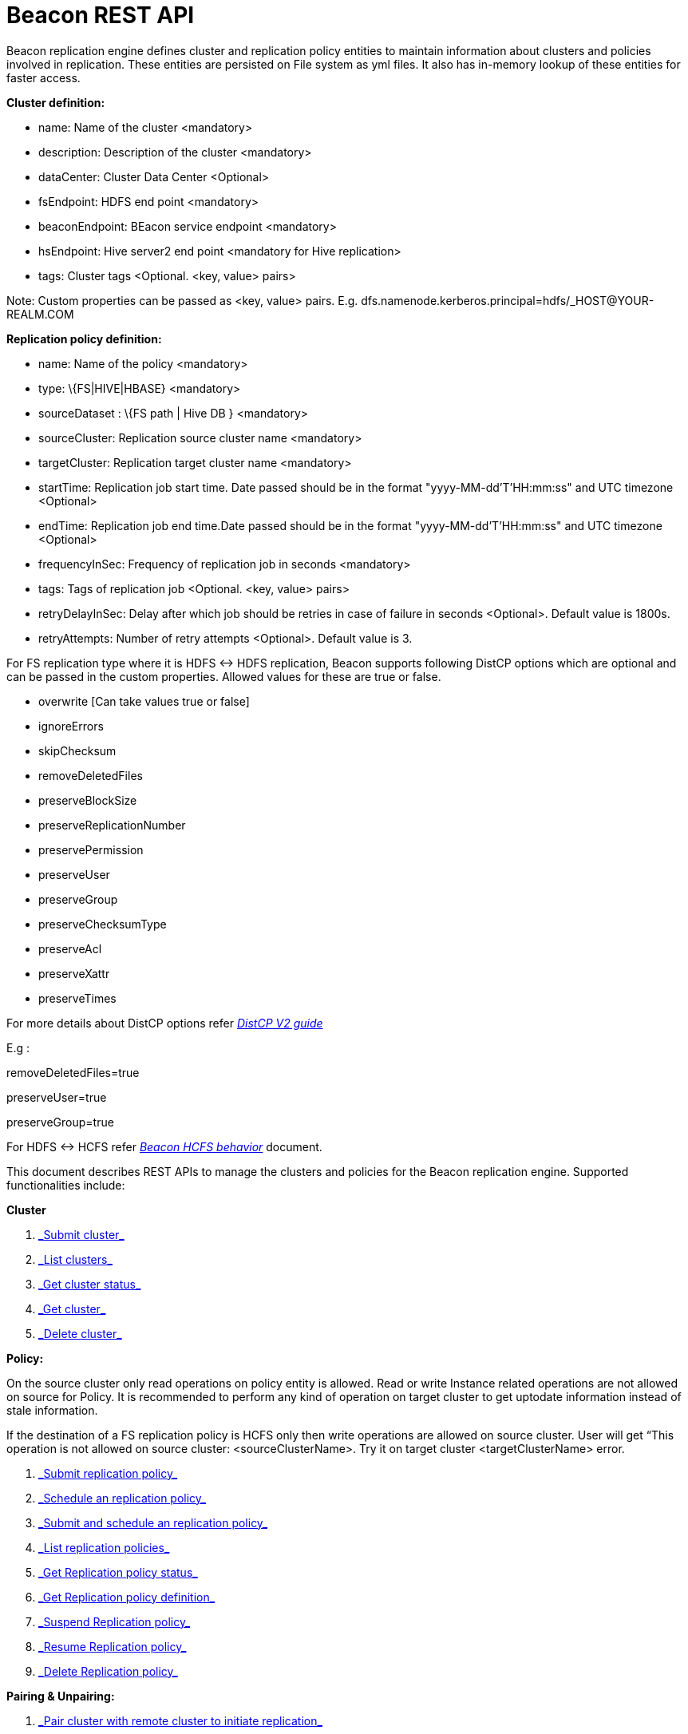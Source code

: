 = Beacon REST API


Beacon replication engine defines cluster and replication policy entities to maintain information about clusters and policies involved in replication.
These entities are persisted on File system as yml files.
It also has in-memory lookup of these entities for faster access.

*Cluster definition:*

* name: Name of the cluster <mandatory>
* description: Description of the cluster <mandatory>
* dataCenter: Cluster Data Center <Optional>
* fsEndpoint: HDFS end point <mandatory>
* beaconEndpoint: BEacon service endpoint <mandatory>
* hsEndpoint: Hive server2 end point <mandatory for Hive replication>
* tags: Cluster tags <Optional. <key, value> pairs>

Note: Custom properties can be passed as <key, value> pairs.
E.g. dfs.namenode.kerberos.principal=hdfs/_HOST@YOUR-REALM.COM

*Replication policy definition:*

* name: Name of the policy <mandatory>
* type: \{FS|HIVE|HBASE} <mandatory>
* sourceDataset : \{FS path | Hive DB } <mandatory>
* sourceCluster: Replication source cluster name <mandatory>
* targetCluster: Replication target cluster name <mandatory>
* startTime: Replication job start time.
Date passed should be in the format "yyyy-MM-dd'T'HH:mm:ss" and UTC timezone <Optional>
* endTime: Replication job end time.Date passed should be in the format "yyyy-MM-dd'T'HH:mm:ss" and UTC timezone <Optional>
* frequencyInSec: Frequency of replication job in seconds <mandatory>
* tags: Tags of replication job <Optional. <key, value> pairs>
* retryDelayInSec: Delay after which job should be retries in case of failure in seconds <Optional>. Default value is 1800s.
* retryAttempts: Number of retry attempts <Optional>. Default value is 3.

For FS replication type where it is HDFS <-> HDFS replication, Beacon supports following DistCP options which are optional and can be passed in the custom properties.
Allowed values for these are true or false.

* overwrite [Can take values true or false]

* ignoreErrors

* skipChecksum
* removeDeletedFiles
* preserveBlockSize
* preserveReplicationNumber
* preservePermission
* preserveUser
* preserveGroup
* preserveChecksumType
* preserveAcl
* preserveXattr
* preserveTimes

For more details about DistCP options refer https://hadoop.apache.org/docs/r1.2.1/distcp2.html[_DistCP V2 guide_]

E.g :

removeDeletedFiles=true

preserveUser=true

preserveGroup=true

For HDFS <-> HCFS refer https://docs.google.com/document/d/1PoXt2yOiZXP6IK8FNdX9eEdfZznHxfY01ebGnIYw_ro/edit#[_Beacon HCFS behavior_] document.

This document describes REST APIs to manage the clusters and policies for the Beacon replication engine.
Supported functionalities include:

*Cluster*

. link:#\_post_api_beacon_cluster_submit_cluster_name[_Submit cluster_]

. link:#\_get_api_beacon_cluster_list[_List clusters_]

. link:#\_get_api_beacon_cluster_status_cluster_name[_Get cluster status_]

. link:#\_get_api_beacon_cluster_getentity_cluster_name[_Get cluster_]

. link:#\_delete_api_beacon_cluster_delete_cluster_name[_Delete cluster_]

*Policy:*

On the source cluster only read operations on policy entity is allowed.
Read or write Instance related operations are not allowed on source for Policy.
It is recommended to perform any kind of operation on target cluster to get uptodate information instead of stale information.

If the destination of a FS replication policy is HCFS only then write operations are allowed on source cluster.
User will get “This operation is not allowed on source cluster: <sourceClusterName>. Try it on target cluster <targetClusterName> error.

. link:#\_post_api_beacon_policy_submit_policy_name[_Submit replication policy_]

. link:#\_post_api_beacon_policy_schedule_policy_name[_Schedule an replication policy_]

. link:#\_post_api_beacon_policy_submitandschedule_policy_name[_Submit and schedule an replication policy_]

. link:#\_get_api_beacon_policy_list[_List replication policies_]

. link:#\_get_api_beacon_policy_status_policy_name[_Get Replication policy status_]

. link:#\_get_api_beacon_policy_getentity_policy_name[_Get Replication policy definition_]

. link:#\_post_api_beacon_policy_suspend_policy_name[_Suspend Replication policy_]

. link:#\_post_api_beacon_policy_resume_policy_name[_Resume Replication policy_]

. link:#\_delete_api_beacon_policy_delete_policy_name[_Delete Replication policy_]


*Pairing & Unpairing:*

. link:#\_post_api_beacon_cluster_pair[_Pair cluster with remote cluster to initiate replication_]

. link:#\_post_api_beacon_cluster_unpair[_Unpair cluster with remote cluster to initiate replication_]

POST api/beacon/cluster/submit/:cluster-name
--------------------------------------------

*Description*

Submit an cluster

*Parameters*

cluster-name Name of the cluster

*Results*

Result of submission

*REST API Examples*

REST call: POST _http://localhost:25000/api/beacon/cluster/submit/primaryCluster_

fsEndpoint=hdfs://localhost:8020

beaconEndpoint=http://localhost:25000

hsEndpoint=http://localhost:10000

name=primaryCluster

description=primary cluster

dataCenter=virginia

mailto:tags=consumer=consumer@xyz.com[_tags=_]owner=producer@xyz.com

dfs.namenode.kerberos.principal=hdfs/_HOST@YOUR-REALM.COM

Result:

_\{_

_"requestId": "e5cc8230-f356-4566-9b65-536abdff8aa3",_

_"message": "Submit successful (CLUSTER) primaryCluster",_

_"status": "SUCCEEDED"_

_}_

*Note:* dfs.namenode.kerberos.principal is custom property

GET api/beacon/cluster/list
---------------------------

*Description*

List cluster entities


*Parameters*

_fields_ <optional> Entity output fields separated by commas

Valid options are peers and tags

_orderBy_ <optional> Column by which results should be ordered.
Sorted by

descending order.
Valid options are nominalTime (default) and status

_sortOrder_ <optional> Valid options are “asc” and “desc”

_offset_ <optional> Show results from the offset.
Used for pagination.
Default is 0

_numResults_ <optional> Number of instances per entity to show.
Default value is 10

*Results*

A list of clusters submitted

*REST API Examples*

REST call: GET __http://localhost:25000/api/beacon/cluster/list?fields=peers,tags__

Result:

_\{_

_"totalResults": 2,_

_"cluster": [_

_\{_

_"name": "backupCluster",_

_"dataCenter": "mexico",_

_"peers": [_

_"primaryCluster"_

_],_

_"tags": [_

_"consumer=consumer@xyz.com",_

_"owner=producer@xyz.com"_

_]_

_},_

_\{_

_"name": "primaryCluster",_

_"dataCenter": "virginia",_

_"peers": [_

_"backupCluster"_

_],_

_"tags": [_

_"consumer=consumer@xyz.com",_

_"owner=producer@xyz.com"_

_]_

_}_

_]_

_}_

GET api/beacon/cluster/status/:cluster-name
-------------------------------------------

*Description*

Get status of the cluster

*Parameters*

_:cluster-name_ Name of the cluster

*Results*

Status of cluster

*REST API Examples*

REST call: GET _http://localhost:25000/api/beacon/policy/status/hivePolicy[http://localhost:25000/api/beacon/cluster/status/]primaryCluster_

Result:

_\{_

_"requestId": "qtp2026718042-1933333",_

_"message": "Submitted”,_

_"status": "SUCCEEDED"_

_}_

GET api/beacon/cluster/getEntity/:cluster-name
----------------------------------------------

*Description*

Get cluster definition

*Parameters*

_:cluster-name_ Name of the cluster

*Results*

Cluster definition

*REST API Examples*

REST call: GET http://localhost:25000/api/beacon/cluster/getEntity/primaryCluster

Result:

\{

"name": "primaryCluster",

"description": "primary",

"dataCenter": "virginia",

"fsEndpoint": "hdfs://localhost:8020",

"hsEndpoint": "http://localhost:10000",

"tags": "mailto:consumer=consumer@xyz.com[_consumer=consumer@xyz.com_],owner=producer@xyz.com",

_*“peers”:”c1, c2,...”*,_

"customProperties": \{

"dfs.namenode.kerberos.principal": "hdfs/_HOST@YOUR-REALM.COM"

},

"acl": \{

"owner": "ambari-qa",

"group": "users",

"permission": "0x755"

},

"entityType": "CLUSTER"

}

__*Note:* *peers:”c1, c2,...”*__is the list of remote clusters with which this cluster has been paired for replication purposes.

DELETE api/beacon/cluster/delete/:cluster-name
----------------------------------------------

*Description*

Delete cluster

*Parameters*

_:cluster-name_ Name of the cluster

*Results*

Result of deletion

*REST API Examples*

REST call: DELETE http://localhost:25000/api/beacon/cluster/delete/primaryCluster[__http://localhost:25000/api/beacon/cluster/delete/primaryCluster__]

Result:

_\{_

_"requestId": "qtp2026718042-1933333",_

_"message": "primaryCluster(CLUSTER) removed successfully”,_

_"status": "SUCCEEDED"_

_}_

POST api/beacon/policy/submit/:policy-name
------------------------------------------

*Description*

Submit an replication policy.

*Parameters*

_:policy-name_ Name of the replication policy

*Results*

Result of submission

*REST API Examples*

REST call: POST http://localhost:25000/api/beacon/policy/submit/hivePolicy[__http://localhost:25000/api/beacon/policy/submit/hivePolicy__]

name=hivePolicy

type=HIVE

dataset=sales <Database to replicate>

sourceCluster=primaryCluster

targetCluster=backupCluster

frequencyInSec=3600

tags=owner=producer@xyz.com,component=sales

aclOwner=ambari-qa

aclGroup=users

aclPermission=0x755

retryAttempts=3

queue=default

maxEvents=-1

Result:

_\{_

_"requestId": "qtp2026718042-19",_

_"message": "Submit successful (REPLICATIONPOLICY) hivePolicy",_

_"status": "SUCCEEDED"_

_}_

Note: queue, maxEvents are custom properties

POST api/beacon/policy/schedule/:policy-name
--------------------------------------------

*Description*

Schedule submitted policy

*Parameters*

_:policy-name_ Name of the replication policy

*Results*

Result of submission

*REST API Examples*

REST call: POST http://localhost:25000/api/beacon/policy/submit/hivePolicy[__http://localhost:25000/api/beacon/policy/schedule/hivePolicy__]

Result:

_\{_

_"requestId": "qtp2026718042-19",_

_"message": "Submit successful (REPLICATIONPOLICY) hivePolicy",_

_"status": "SUCCEEDED"_

_}_

POST api/beacon/policy/submitAndSchedule/:policy-name
-----------------------------------------------------

*Description*

Submit and schedule an replication policy

*Parameters*

_:policy-name_ Name of the replication policy

*Results*

Result of submission

*REST API Examples*

REST call: POST http://localhost:25000/api/beacon/policy/submit/hivePolicy[__http://localhost:25000/api/beacon/policy/submitAndSchedule/hivePolicy__]

name=hivePolicy

type=HIVE

dataset=sales <Database to replicate>

sourceCluster=primaryCluster

targetCluster=backupCluster

frequencyInSec=3600

tags=owner=producer@xyz.com,component=sales

aclOwner=ambari-qa

aclGroup=users

aclPermission=0x755

retryAttempts=3

queue=default

maxEvents=-1

Result:

_\{_

_"requestId": "qtp2026718042-19",_

_"message": "hivePolicy scheduled successfully",_

_"status": "SUCCEEDED"_

_}_

Note: queue, maxEvents are custom properties

GET api/beacon/policy/list
--------------------------

*Description*

List replication policies

*Parameters*

_fields_ <optional> Entity output fields separated by commas

Valid options are status,tags,clusters,frequency,starttime and endtime

_orderBy_ <optional> Column by which results should be ordered.
Sorted by

descending order.
Valid options are nominalTime (default) and status

_sortOrder_ <optional> Valid options are “asc” and “desc”

_offset_ <optional> Show results from the offset.
Used for pagination.
Default is 0

_numResults_ <optional> Number of instances per entity to show.
Default value is 10

filterBy <optional> Filter results by list of field:value pairs.

Example:filterBy=SOURCECLUSTER:primaryCluster,TARGETCLUSTER:backupCluster|thirdCluster
Supported filter fields are SOURCECLUSTER and TARGETCLUSTER
Query will do an AND among filterBy fields. | within same filter field does an OR

*Results*

A list of policies

*REST API Examples*

REST call: GET __http://localhost:25000/api/beacon/policy/list?fields=status,tags,clusters,frequency,starttime,endtime__

Result:

_\{_

_"totalResults": 3,_

_"policy": [_

_\{_

_"type": "HIVE",_

_"name": "hive2Policy",_

_"status": "SUBMITTED",_

_"frequency": 3600,_

_"startTime": "2016-11-26T23:54:50",_

_"endTime": "2019-09-26T23:54:45",_

_"tags": [_

_"owner=producer@xyz.com",_

_"component=sales"_

_],_

_"sourcecluster": "primaryCluster",_

_"targetcluster": "thirdCluster",_

_},_

_\{_

_"type": "HIVE",_

_"name": "hivePolicy",_

_"status": "SUBMITTED",_

_"frequency": 3600,_

_"tags": [_

_"owner=producer@xyz.com",_

_"component=sales"_

_],_

_"sourcecluster": "primaryCluster”,_

_"targetcluster": "backupCluster”,_

_},_

_\{_

_"type": "HDFS",_

_"name": "hdfsPrimaryPolicy",_

_"status": "SUBMITTED",_

_"frequency": 3600,_

_"tags": [_

_"owner=producer@xyz.com",_

_"component=sales"_

_],_

_"sourcecluster": “primaryCluster",_

_"targetcluster": "backupCluster",_

_}_

_]_

_}_

GET api/beacon/policy/status/:policy-name
-----------------------------------------

*Description*

Get status of the policy

*Parameters*

_:policy-name_ Name of the replication policy

*Results*

Status of policy

*REST API Examples*

REST call: GET http://localhost:25000/api/beacon/policy/status/hivePolicy[_http://localhost:25000/api/beacon/policy/status/hivePolicy_]

Result:

_\{_

_"requestId": "qtp2026718042-1933333",_

_"message": "RUNNING”,_

_"status": "SUCCEEDED"_

_}_

Message can take below possible values:

RUNNING
FAILED
SUCCESS,

SUBMITTED
DELETED
SUSPENDED
KILLED
IGNORED

Status has the below possible values:

SUCCEEDED
PARTIAL
FAILED

GET api/beacon/policy/getEntity/:policy-name
--------------------------------------------

*Description*

Get policy definition

*Parameters*

_:policy-name_ Name of the replication policy

*Results*

Policy definition

*REST API Examples*

REST call: GET http://localhost:25000/api/beacon/policy/status/hivePolicy[_http://localhost:25000/api/beacon/policy/getEntity/hivePolicy_]

Result:

\{

"name": "hivePolicy",

"type": “HIVE”,

"dataset": “sales”,

"sourceCluster": "primaryCluster",

"targetCluster": "backupCluster",

"frequencyInSec": 3600,

"tags": "owner=producer@xyz.com,component=sales",

"customProperties": \{

"queue": "default",

"maxEvents": "-1"

},

"retry": \{

"attempts": 3,

"delay": 1800

},

"acl": \{

"owner": "ambari-qa",

"group": "users",

"permission": "0x755"

},

"notification": \{

"type": null,

"to": null

},

"entityType": "REPLICATIONPOLICY"

}

POST api/beacon/policy/suspend/:policy-name
-------------------------------------------

*Description*

Suspend a policy

*Parameters*

_:policy-name_ Name of the replication policy

*Results*

Result of submission

*REST API Examples*

REST call: POST http://localhost:25000/api/beacon/policy/submit/hivePolicy[__http://localhost:25000/api/beacon/policy/suspend/hivePolicy__]

Result:

_\{_

_"requestId": "qtp2026718042-19",_

_"message": "hivePolicy suspended successfully",_

_"status": "SUCCEEDED"_

_}_

POST api/beacon/policy/resume/:policy-name
------------------------------------------

*Description*

Resume a policy

*Parameters*

_:policy-name_ Name of the replication policy

*Results*

Result of submission

*REST API Examples*

REST call: POST http://localhost:25000/api/beacon/policy/submit/hivePolicy[__http://localhost:25000/api/beacon/policy/resume/hivePolicy__]

Result:

_\{_

_"requestId": "qtp2026718042-19",_

_"message": "hivePolicy resumed successfully",_

_"status": "SUCCEEDED"_

_}_

DELETE api/beacon/policy/delete/:policy-name
--------------------------------------------

*Description*

Delete policy

*Parameters*

_:policy-name_ Name of the policy

*Results*

Result of deletion

*REST API Examples*

REST call: DELETE _http://localhost:25000/api/beacon/policy/delete/hdfsPolicy_

Result:

_\{_

_"requestId": "qtp2026718042-1933333",_

_"message": "hdfsPolicy(REPLICATIONPOLICY) removed successfully”,_

_"status": "SUCCEEDED"_

_}_

POST api/beacon/cluster/pair
----------------------------

*Description*

Pair the clusters

*Parameters*

_Remote cluster name_

*Results*

Result of pairing

*REST API Examples*

REST call: POST _http://localhost:25000/api/beacon/pair[http://localhost:25000/api/beacon/cluster/pair]?remoteClusterName=backupCluster_

Result:

_\{_

_"requestId": "qtp2026718042-1933333",_

_"message": "Clusters successfully paired”,_

_"status": "SUCCEEDED"_

_}_

POST api/beacon/cluster/unpair
------------------------------

*Description*

Unpair the clusters

*Parameters*

_Remote cluster name_

*Results*

Result of unpairing

*REST API Examples*

REST call: POST _http://localhost:25000/api/beacon/pair[http://localhost:25000/api/beacon/cluster/unpair]?remoteClusterName=backupCluster_

Result:

_\{_

_"requestId": "qtp2026718042-1933333",_

_"message": "Clusters successfully unpaired”,_

_"status": "SUCCEEDED"_

_}_

GET api/beacon/policy/info/:policy-name
---------------------------------------

_*Description*_

_Get type of the submitted replication policy_

_*Parameters*_

_:policy-name Name of the replication policy_

_*Results*_

_Type of the replication policy : \{FS/FS_SNAPSHOT/HIVE etc}_

_*REST API Examples*_

_REST call: GET_ http://localhost:25000/api/beacon/policy/type/hdfsdr[__http://localhost:25000/api/beacon/policy/info/hdfsdr__]

Result:

_\{_

_"requestId": "1549725679@qtp-1818544933-0",_

_"type": "FS"_

_}_

GET /api/beacon/policy/instance/list/:policy-name
-------------------------------------------------

_*Description*_

Get the list of policy instance.
This does not allow listing the policy instance on source cluster.

_*Parameters*_

filterBy: Each filter needs to be provided into a *key:value* pair format and different pairs will be separated by comma (,). The logical *AND* operation will be used between all the provided filters.
orderBy: default: startTime
sortOrder: default: ASC
offset: default: 1
numResults: default: 10 and max: 100

Supported fields are: *status*, *type*, *startTime*, *endTime*.

Time-stamps should be in the Beacon supported format i.e. : *yyyy-MM-dd'T'HH:mm:ss*

_*REST API Examples*_

**Sample:**http://localhost:25000/api/beacon/policy/instance/list?filterBy=type:fs&numResults=1000&sortOrder=DESC[_http://localhost:25000/api/beacon/policy/instance/list/hdfspolicy?filterBy=type:fs&numResults=1000&sortOrder=DESC_]

_*Results*_

\{ +
"totalResults": 3, +
"instance": [ +
\{ +
"id": "/abafna:source/abafna:source/hdfspolicy/0/1492401150376/000000001@1", +
"policyId": "/abafna:source/abafna:source/hdfspolicy/0/1492401150376/000000001", +
"status": "SUCCESS", +
"startTime": "2017-04-17T03:52:37", +
"endTime": "2017-04-17T03:54:18", +
"message": "SUCCESS" +
}, +
\{ +
"id": "/abafna:source/abafna:source/hdfspolicy/0/1492401150376/000000001@2", +
"policyId": "/abafna:source/abafna:source/hdfspolicy/0/1492401150376/000000001", +
"status": "IGNORED", +
"startTime": "2017-04-17T03:53:47", +
"endTime": "2017-04-17T03:53:47", +
"message": "Parallel instance in execution was: /abafna:source/abafna:source/hdfspolicy/0/1492401150376/000000001@1" +
}, +
\{ +
"id": "/abafna:source/abafna:source/hdfspolicy/0/1492401150376/000000001@3", +
"policyId": "/abafna:source/abafna:source/hdfspolicy/0/1492401150376/000000001", +
"status": "FAILED", +
"startTime": "2017-04-17T03:54:57", +
"endTime": "2017-04-17T03:54:57", +
"message": "hdfs://source-1.openstacklocal:8020/tmp/test doesn't exist" +
} +
] +
}

GET /api/beacon/instance/list
-----------------------------

_*Description*_

Get the list of policy instance.
When queried on a source cluster it will return empty list.

_*Parameters*_

filterBy: Each filter needs to be provided into a *key:value* pair format and different pairs will be separated by comma (,). The logical *AND* operation will be used between all the provided filters.
orderBy: default: startTime
sortOrder: default: ASC
offset: default: 1
numResults: default: 10 and max: 100

Supported fields are: *name*, *status*, *type*, *startTime*, *endTime*.

Time-stamps should be in the Beacon supported format i.e. : *yyyy-MM-dd'T'HH:mm:ss*

_*REST API Examples*_

**Sample:**http://localhost:25000/api/beacon/policy/instance/list?filterBy=type:fs&numResults=1000&sortOrder=DESC[_http://localhost:25000/api/beacon/instance/list?filterBy=type:fs&numResults=1000&sortOrder=DESC_]

*Results:*

\{ +
"totalResults": 3, +
"instance": [ +
\{ +
"id": "/abafna:source/abafna:source/hdfspolicy/0/1492401150376/000000001@1", +
"policyId": "/abafna:source/abafna:source/hdfspolicy/0/1492401150376/000000001", +
"status": "SUCCESS", +
"startTime": "2017-04-17T03:52:37", +
"endTime": "2017-04-17T03:54:18", +
"message": "SUCCESS" +
}, +
\{ +
"id": "/abafna:source/abafna:source/hdfspolicy/0/1492401150376/000000001@2", +
"policyId": "/abafna:source/abafna:source/hdfspolicy/0/1492401150376/000000001", +
"status": "IGNORED", +
"startTime": "2017-04-17T03:53:47", +
"endTime": "2017-04-17T03:53:47", +
"message": "Parallel instance in execution was: /abafna:source/abafna:source/hdfspolicy/0/1492401150376/000000001@1" +
}, +
\{ +
"id": "/abafna:source/abafna:source/hdfspolicy/0/1492401150376/000000001@3", +
"policyId": "/abafna:source/abafna:source/hdfspolicy/0/1492401150376/000000001", +
"status": "FAILED", +
"startTime": "2017-04-17T03:54:57", +
"endTime": "2017-04-17T03:54:57", +
"message": "hdfs://source-1.openstacklocal:8020/tmp/test doesn't exist" +
} +
] +
}

POST /api/beacon/policy/instance/abort/:policy-name
---------------------------------------------------

_*Description*_

Abort a policy instance currently executing.

_*Parameters*_
** ___________________________________________________________________________
:policy-name name of the policy whose running instance needs to be aborted.

_*REST API Examples*_

**Sample:**http://localhost:25000/api/beacon/policy/instance/abort/daily-user-policy

*Results-1:* When an instance of the policy is in execution.

\{

"status": "SUCCEEDED",

"message": "policy instance abort status [true]",

"requestId": "238874235@qtp-1568949719-0"

}

\2. When no instance is in execution.

\{

"status": "SUCCEEDED",

"message": "policy instance abort status [false]",

"requestId": "238874235@qtp-1568949719-0"

}

\3. When Policy is not in running state. (SUBMITTED or SUSPENDED)

\{

"status": "FAILED",

"message": "Policy [hdfspolicy] is not in [RUNNING] state.
Current status [SUSPENDED]",

"requestId": "238874235@qtp-1568949719-0"

}

